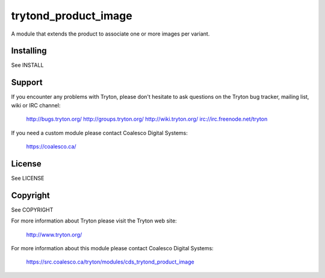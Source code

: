 trytond_product_image
=====================

A module that extends the product to associate one or more images per
variant.

Installing
----------

See INSTALL

Support
-------

If you encounter any problems with Tryton, please don't hesitate to ask
questions on the Tryton bug tracker, mailing list, wiki or IRC channel:

  http://bugs.tryton.org/
  http://groups.tryton.org/
  http://wiki.tryton.org/
  irc://irc.freenode.net/tryton

If you need a custom module please contact Coalesco Digital Systems:

  https://coalesco.ca/

License
-------

See LICENSE

Copyright
---------

See COPYRIGHT


For more information about Tryton please visit the Tryton web site:

  http://www.tryton.org/

For more information about this module please contact Coalesco Digital Systems:

  https://src.coalesco.ca/tryton/modules/cds_trytond_product_image


